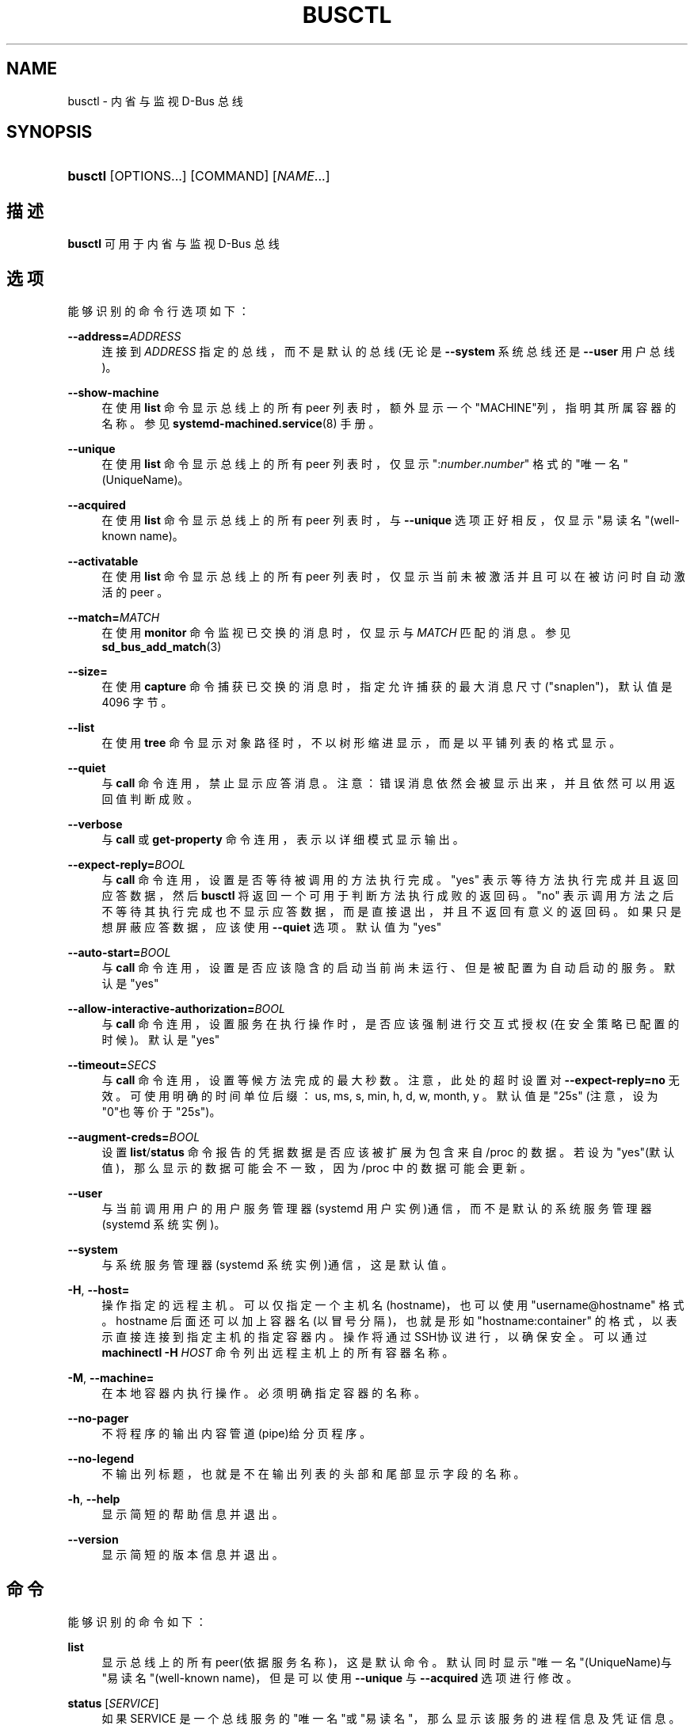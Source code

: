 '\" t
.TH "BUSCTL" "1" "" "systemd 231" "busctl"
.\" -----------------------------------------------------------------
.\" * Define some portability stuff
.\" -----------------------------------------------------------------
.\" ~~~~~~~~~~~~~~~~~~~~~~~~~~~~~~~~~~~~~~~~~~~~~~~~~~~~~~~~~~~~~~~~~
.\" http://bugs.debian.org/507673
.\" http://lists.gnu.org/archive/html/groff/2009-02/msg00013.html
.\" ~~~~~~~~~~~~~~~~~~~~~~~~~~~~~~~~~~~~~~~~~~~~~~~~~~~~~~~~~~~~~~~~~
.ie \n(.g .ds Aq \(aq
.el       .ds Aq '
.\" -----------------------------------------------------------------
.\" * set default formatting
.\" -----------------------------------------------------------------
.\" disable hyphenation
.nh
.\" disable justification (adjust text to left margin only)
.ad l
.\" -----------------------------------------------------------------
.\" * MAIN CONTENT STARTS HERE *
.\" -----------------------------------------------------------------
.SH "NAME"
busctl \- 内省与监视 D\-Bus 总线
.SH "SYNOPSIS"
.HP \w'\fBbusctl\fR\ 'u
\fBbusctl\fR [OPTIONS...] [COMMAND] [\fINAME\fR...]
.SH "描述"
.PP
\fBbusctl\fR
可用于内省与监视 D\-Bus 总线
.SH "选项"
.PP
能够识别的命令行选项如下：
.PP
\fB\-\-address=\fR\fB\fIADDRESS\fR\fR
.RS 4
连接到
\fIADDRESS\fR
指定的总线， 而不是默认的总线(无论是
\fB\-\-system\fR
系统总线还是
\fB\-\-user\fR
用户总线)。
.RE
.PP
\fB\-\-show\-machine\fR
.RS 4
在使用
\fBlist\fR
命令显示总线上的所有 peer 列表时， 额外显示一个"MACHINE"列，指明其所属容器的名称。参见
\fBsystemd-machined.service\fR(8)
手册。
.RE
.PP
\fB\-\-unique\fR
.RS 4
在使用
\fBlist\fR
命令显示总线上的所有 peer 列表时，仅显示
":\fInumber\fR\&.\fInumber\fR"
格式的"唯一名"(UniqueName)。
.RE
.PP
\fB\-\-acquired\fR
.RS 4
在使用
\fBlist\fR
命令显示总线上的所有 peer 列表时，与
\fB\-\-unique\fR
选项正好相反， 仅显示"易读名"(well\-known name)。
.RE
.PP
\fB\-\-activatable\fR
.RS 4
在使用
\fBlist\fR
命令显示总线上的所有 peer 列表时， 仅显示当前未被激活并且可以在被访问时自动激活的 peer 。
.RE
.PP
\fB\-\-match=\fR\fB\fIMATCH\fR\fR
.RS 4
在使用
\fBmonitor\fR
命令监视已交换的消息时， 仅显示与
\fIMATCH\fR
匹配的消息。 参见
\fBsd_bus_add_match\fR(3)
.RE
.PP
\fB\-\-size=\fR
.RS 4
在使用
\fBcapture\fR
命令捕获已交换的消息时， 指定允许捕获的最大消息尺寸("snaplen")， 默认值是 4096 字节。
.RE
.PP
\fB\-\-list\fR
.RS 4
在使用
\fBtree\fR
命令显示对象路径时， 不以树形缩进显示，而是以平铺列表的格式显示。
.RE
.PP
\fB\-\-quiet\fR
.RS 4
与
\fBcall\fR
命令连用，禁止显示应答消息。 注意： 错误消息依然会被显示出来，并且依然可以用返回值判断成败。
.RE
.PP
\fB\-\-verbose\fR
.RS 4
与
\fBcall\fR
或
\fBget\-property\fR
命令连用， 表示以详细模式显示输出。
.RE
.PP
\fB\-\-expect\-reply=\fR\fIBOOL\fR
.RS 4
与
\fBcall\fR
命令连用， 设置是否等待被调用的方法执行完成。
"yes"
表示等待方法执行完成并且返回应答数据， 然后
\fBbusctl\fR
将返回一个可用于判断方法执行成败的返回码。
"no"
表示调用方法之后不等待其执行完成也不显示应答数据， 而是直接退出，并且不返回有意义的返回码。 如果只是想屏蔽应答数据， 应该使用
\fB\-\-quiet\fR
选项。 默认值为
"yes"
.RE
.PP
\fB\-\-auto\-start=\fR\fIBOOL\fR
.RS 4
与
\fBcall\fR
命令连用， 设置是否应该隐含的启动当前尚未运行、 但是被配置为自动启动的服务。 默认是
"yes"
.RE
.PP
\fB\-\-allow\-interactive\-authorization=\fR\fIBOOL\fR
.RS 4
与
\fBcall\fR
命令连用， 设置服务在执行操作时， 是否应该强制进行交互式授权(在安全策略已配置的时候)。 默认是
"yes"
.RE
.PP
\fB\-\-timeout=\fR\fISECS\fR
.RS 4
与
\fBcall\fR
命令连用， 设置等候方法完成的最大秒数。 注意，此处的超时设置对
\fB\-\-expect\-reply=no\fR
无效。 可使用明确的时间单位后缀： us, ms, s, min, h, d, w, month, y 。 默认值是"25s"
(注意，设为"0"也等价于"25s")。
.RE
.PP
\fB\-\-augment\-creds=\fR\fIBOOL\fR
.RS 4
设置
\fBlist\fR/\fBstatus\fR
命令报告的凭据数据 是否应该被扩展为包含来自
/proc
的数据。 若设为"yes"(默认值)， 那么显示的数据可能会不一致， 因为
/proc
中的数据可能会更新。
.RE
.PP
\fB\-\-user\fR
.RS 4
与当前调用用户的用户服务管理器(systemd 用户实例)通信， 而不是默认的系统服务管理器(systemd 系统实例)。
.RE
.PP
\fB\-\-system\fR
.RS 4
与系统服务管理器(systemd 系统实例)通信， 这是默认值。
.RE
.PP
\fB\-H\fR, \fB\-\-host=\fR
.RS 4
操作指定的远程主机。可以仅指定一个主机名(hostname)， 也可以使用
"username@hostname"
格式。 hostname 后面还可以加上容器名(以冒号分隔)， 也就是形如
"hostname:container"
的格式， 以表示直接连接到指定主机的指定容器内。 操作将通过SSH协议进行，以确保安全。 可以通过
\fBmachinectl \-H \fR\fB\fIHOST\fR\fR
命令列出远程主机上的所有容器名称。
.RE
.PP
\fB\-M\fR, \fB\-\-machine=\fR
.RS 4
在本地容器内执行操作。 必须明确指定容器的名称。
.RE
.PP
\fB\-\-no\-pager\fR
.RS 4
不将程序的输出内容管道(pipe)给分页程序。
.RE
.PP
\fB\-\-no\-legend\fR
.RS 4
不输出列标题， 也就是不在输出列表的头部和尾部显示字段的名称。
.RE
.PP
\fB\-h\fR, \fB\-\-help\fR
.RS 4
显示简短的帮助信息并退出。
.RE
.PP
\fB\-\-version\fR
.RS 4
显示简短的版本信息并退出。
.RE
.SH "命令"
.PP
能够识别的命令如下：
.PP
\fBlist\fR
.RS 4
显示总线上的所有peer(依据服务名称)，这是默认命令。 默认同时显示"唯一名"(UniqueName)与"易读名"(well\-known name)， 但是可以使用
\fB\-\-unique\fR
与
\fB\-\-acquired\fR
选项进行修改。
.RE
.PP
\fBstatus\fR [\fISERVICE\fR]
.RS 4
如果 SERVICE 是一个总线服务的"唯一名"或"易读名"， 那么显示该服务的进程信息及凭证信息。 如果 SERVICE 是一个进程的PID，那么显示该进程的进程信息及凭证信息。 如果未指定 SERVICE 参数，那么显示总线所有者的进程信息及凭证信息。
.RE
.PP
\fBmonitor\fR [\fISERVICE\fR...]
.RS 4
监视已交换的消息，可使用 Ctrl\-C 中断监视。 如果未指定
\fISERVICE\fR
参数，那么显示总线上的所有消息。 如果指定了
\fISERVICE\fR
参数("唯一名"或"易读名")， 那么仅显示到达此peer或者从此peer发出的消息。
.RE
.PP
\fBcapture\fR [\fISERVICE\fR...]
.RS 4
与
\fBmonitor\fR
命令类似， 不同之处在于以 pcap 格式输出(详见
\m[blue]\fBLibpcap File Format\fR\m[]\&\s-2\u[1]\d\s+2)。 强烈推荐将 STDOUT 重定向到一个文件中，然后使用
\fBwireshark\fR(1)
工具查看与分析。
.RE
.PP
\fBtree\fR [\fISERVICE\fR...]
.RS 4
显示服务的对象树。 如果给出了
\fISERVICE\fR
参数， 那么仅显示指定服务的对象树， 否则显示总线上所有具有"易读名"服务的对象树。
.RE
.PP
\fBintrospect\fR \fISERVICE\fR \fIOBJECT\fR [\fIINTERFACE\fR]
.RS 4
显示SERVICE服务上OBJECT对象(以路径表示)的 interface, method, property, signal 值。 如果指定了 INTERFACE 参数， 那么仅输出指定接口上的成员。
.RE
.PP
\fBcall\fR \fISERVICE\fR \fIOBJECT\fR \fIINTERFACE\fR \fIMETHOD\fR [\fISIGNATURE\fR\ [\fIARGUMENT\fR...]]
.RS 4
调用一个方法并显示应答。 必须指定服务名称(SERVICE)、对象路径(OBJECT)、接口名称(INTERFACE)、方法名称(METHOD)。 如果要给方法传递参数， 那么必须使用类型标记(SIGNATURE)后跟一个参数字符串(ARGUMENT)。 格式细节参见下面的"参数格式"小节。 可以使用
\fB\-\-quiet\fR
选项抑制输出。
.RE
.PP
\fBget\-property\fR \fISERVICE\fR \fIOBJECT\fR \fIINTERFACE\fR \fIPROPERTY\fR...
.RS 4
显示对象属性的当前值。 必须指定服务名称(SERVICE)、对象路径(OBJECT)、接口名称(INTERFACE)、属性名称(PROPERTY)。 如果同时指定了多个属性名称，那么将按照每行一个，依次显示每个属性的当前值。 默认以精简格式输出， 但是可以使用
\fB\-\-verbose\fR
选项以详细格式输出。
.RE
.PP
\fBset\-property\fR \fISERVICE\fR \fIOBJECT\fR \fIINTERFACE\fR \fIPROPERTY\fR \fISIGNATURE\fR \fIARGUMENT\fR...
.RS 4
设置对象属性的当前值。 必须指定下列参数： 服务名称(SERVICE)、对象路径(OBJECT)、接口名称(INTERFACE)、 属性名称(PROPERTY)、类型标记(SIGNATURE)、参数字符串(ARGUMENT)。
.RE
.PP
\fBhelp\fR
.RS 4
显示语法帮助
.RE
.SH "参数格式"
.PP
\fBcall\fR
与
\fBset\-property\fR
命令都接收一个类型标记(SIGNATURE)与多个参数字符串(ARGUMENT)。 有关"类型标记"的详细说明， 参见
\m[blue]\fBType system chapter of the D\-Bus specification\fR\m[]\&\s-2\u[2]\d\s+2
文档的"Type System"小节。 对于简单类型(Basic types)， 类型标记(SIGNATURE)后面的每个参数(ARGUMENT)都必须是参数值的字符串表示。 布尔类型真值可以表示为
"true",
"yes",
"on",
"1"
； 布尔类型假值可以表示为
"false",
"no",
"off",
"0"
。 对于数组，先是一个表示数组项数的数字，然后跟着数组中的每一项。 对于变量，先是一个表示变量类型的字符，然后跟着变量的值。 对于字典与结构，直接指定其内容即可。
.PP
例如，
.sp
.if n \{\
.RS 4
.\}
.nf
s jawoll
.fi
.if n \{\
.RE
.\}
.sp
是一个简单的字符串
"jawoll"
， "s"是类型标记，"jawoll"是参数字符串。
.PP
.if n \{\
.RS 4
.\}
.nf
as 3 hello world foobar
.fi
.if n \{\
.RE
.\}
.sp
是一个字符串数组，包含3个成员，分别是
"hello",
"world",
"foobar"
.PP
.if n \{\
.RS 4
.\}
.nf
a{sv} 3 One s Eins Two u 2 Yes b true
.fi
.if n \{\
.RE
.\}
.sp
是一个字典数组， 该字典将字符串映射为变量，包含3个成员，分别是： 字符串
"One"
映射到字符串
"Eins"
， 字符串
"Two"
映射到32位无符号整数"2"， 字符串
"Yes"
映射到布尔真值。
.PP
注意，
\fBcall\fR,
\fBget\-property\fR,
\fBintrospect\fR
命令在输出应答时也同样是这个格式。 由于这个格式过于精简不易理解， 所以
\fBcall\fR
与
\fBget\-property\fR
命令提供了
\fB\-\-verbose\fR
选项用于输出详细的、 易于理解的多行输出格式。
.SH "例子"
.PP
\fBExample\ \&1.\ \&读写属性\fR
.PP
下面的两个命令，首先写入一个属性，然后再读取它。 该属性位于
"org\&.freedesktop\&.systemd1"
服务的
"/org/freedesktop/systemd1"
对象中， 属性名是
"org\&.freedesktop\&.systemd1\&.Manager"
接口上的
"LogLevel"
， 此属性是一个简单的字符串：
.sp
.if n \{\
.RS 4
.\}
.nf
# busctl set\-property org\&.freedesktop\&.systemd1 /org/freedesktop/systemd1 org\&.freedesktop\&.systemd1\&.Manager LogLevel s debug
# busctl get\-property org\&.freedesktop\&.systemd1 /org/freedesktop/systemd1 org\&.freedesktop\&.systemd1\&.Manager LogLevel s "debug"
.fi
.if n \{\
.RE
.\}
.PP
\fBExample\ \&2.\ \&精简输出与详细输出\fR
.PP
下面的两个命令，两次读取同一个属性(字符串数组类型)， 第一次以精简格式显示， 第二次以详细格式显示：
.sp
.if n \{\
.RS 4
.\}
.nf
$ busctl get\-property org\&.freedesktop\&.systemd1 /org/freedesktop/systemd1 org\&.freedesktop\&.systemd1\&.Manager Environment
as 2 "LANG=en_US\&.utf8" "PATH=/usr/local/sbin:/usr/local/bin:/usr/sbin:/usr/bin"
$ busctl get\-property \-\-verbose org\&.freedesktop\&.systemd1 /org/freedesktop/systemd1 org\&.freedesktop\&.systemd1\&.Manager Environment
ARRAY "s" {
        STRING "LANG=en_US\&.utf8";
        STRING "PATH=/usr/local/sbin:/usr/local/bin:/usr/sbin:/usr/bin";
};
.fi
.if n \{\
.RE
.\}
.PP
\fBExample\ \&3.\ \&调用方法\fR
.PP
下面的命令， 在
"org\&.freedesktop\&.systemd1"
服务的
"/org/freedesktop/systemd1"
对象的
"org\&.freedesktop\&.systemd1\&.Manager"
接口上调用了
"StartUnit"
方法， 并且给此方法传递了
"cups\&.service"
与
"replace"
两个字符串。 而此方法返回了一个对象路径：
.sp
.if n \{\
.RS 4
.\}
.nf
# busctl call org\&.freedesktop\&.systemd1 /org/freedesktop/systemd1 org\&.freedesktop\&.systemd1\&.Manager StartUnit ss "cups\&.service" "replace"
o "/org/freedesktop/systemd1/job/42684"
.fi
.if n \{\
.RE
.\}
.SH "参见"
.PP
\fBdbus-daemon\fR(1),
\m[blue]\fBD\-Bus\fR\m[]\&\s-2\u[3]\d\s+2,
\fBsd-bus\fR(3),
\fBsystemd\fR(1),
\fBmachinectl\fR(1),
\fBwireshark\fR(1)
.SH "NOTES"
.IP " 1." 4
Libpcap File Format
.RS 4
\%http://wiki.wireshark.org/Development/LibpcapFileFormat
.RE
.IP " 2." 4
Type system chapter of the D-Bus specification
.RS 4
\%http://dbus.freedesktop.org/doc/dbus-specification.html#type-system
.RE
.IP " 3." 4
D-Bus
.RS 4
\%http://freedesktop.org/wiki/Software/dbus
.RE
.\" manpages-zh translator: 金步国
.\" manpages-zh comment: 金步国作品集：http://www.jinbuguo.com
